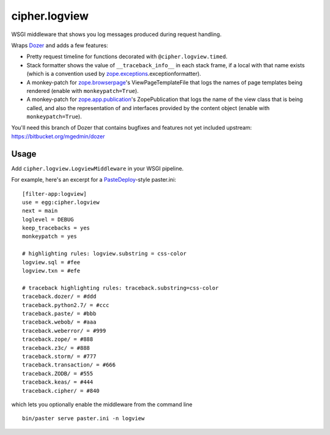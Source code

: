 cipher.logview
==============

WSGI middleware that shows you log messages produced during request handling.

Wraps Dozer_ and adds a few features:

- Pretty request timeline for functions decorated with
  ``@cipher.logview.timed``.

- Stack formatter shows the value of ``__traceback_info__`` in each stack
  frame, if a local with that name exists (which is a convention used by
  `zope.exceptions`_\.exceptionformatter).

- A monkey-patch for `zope.browserpage`_\'s ViewPageTemplateFile that logs the
  names of page templates being rendered (enable with ``monkeypatch=True``).

- A monkey-patch for `zope.app.publication`_\'s ZopePublication that logs the
  name of the view class that is being called, and also the representation of
  and interfaces provided by the content object (enable with
  ``monkeypatch=True``).

You'll need this branch of Dozer that contains bugfixes and features not yet
included upstream: https://bitbucket.org/mgedmin/dozer


Usage
-----

Add ``cipher.logview.LogviewMiddleware`` in your WSGI pipeline.

For example, here's an excerpt for a PasteDeploy_-style paster.ini::

    [filter-app:logview]
    use = egg:cipher.logview
    next = main
    loglevel = DEBUG
    keep_tracebacks = yes
    monkeypatch = yes

    # highlighting rules: logview.substring = css-color
    logview.sql = #fee
    logview.txn = #efe

    # traceback highlighting rules: traceback.substring=css-color
    traceback.dozer/ = #ddd
    traceback.python2.7/ = #ccc
    traceback.paste/ = #bbb
    traceback.webob/ = #aaa
    traceback.weberror/ = #999
    traceback.zope/ = #888
    traceback.z3c/ = #888
    traceback.storm/ = #777
    traceback.transaction/ = #666
    traceback.ZODB/ = #555
    traceback.keas/ = #444
    traceback.cipher/ = #840

which lets you optionally enable the middleware from the command line ::

    bin/paster serve paster.ini -n logview


.. Links

.. _Dozer: http://pypi.python.org/pypi/Dozer
.. _PasteDeploy: http://pypi.python.org/pypi/PasteDeploy
.. _zope.exceptions: http://pypi.python.org/pypi/zope.exceptions
.. _zope.browserpage: http://pypi.python.org/pypi/zope.browserpage
.. _zope.app.publication: http://pypi.python.org/pypi/zope.app.publication
